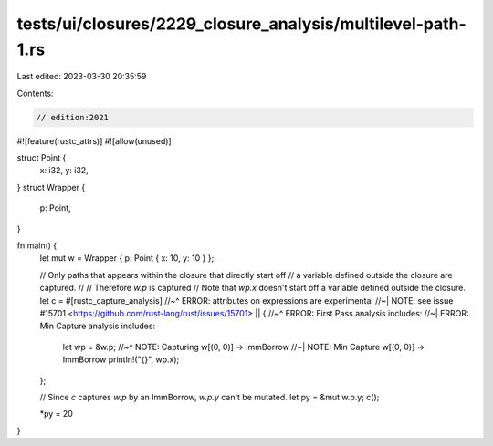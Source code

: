 tests/ui/closures/2229_closure_analysis/multilevel-path-1.rs
============================================================

Last edited: 2023-03-30 20:35:59

Contents:

.. code-block:: rs

    // edition:2021

#![feature(rustc_attrs)]
#![allow(unused)]

struct Point {
    x: i32,
    y: i32,
}
struct Wrapper {
    p: Point,
}

fn main() {
    let mut w = Wrapper { p: Point { x: 10, y: 10 } };

    // Only paths that appears within the closure that directly start off
    // a variable defined outside the closure are captured.
    //
    // Therefore `w.p` is captured
    // Note that `wp.x` doesn't start off a variable defined outside the closure.
    let c = #[rustc_capture_analysis]
    //~^ ERROR: attributes on expressions are experimental
    //~| NOTE: see issue #15701 <https://github.com/rust-lang/rust/issues/15701>
    || {
    //~^ ERROR: First Pass analysis includes:
    //~| ERROR: Min Capture analysis includes:
        let wp = &w.p;
        //~^ NOTE: Capturing w[(0, 0)] -> ImmBorrow
        //~| NOTE: Min Capture w[(0, 0)] -> ImmBorrow
        println!("{}", wp.x);
    };

    // Since `c` captures `w.p` by an ImmBorrow, `w.p.y` can't be mutated.
    let py = &mut w.p.y;
    c();

    *py = 20
}


